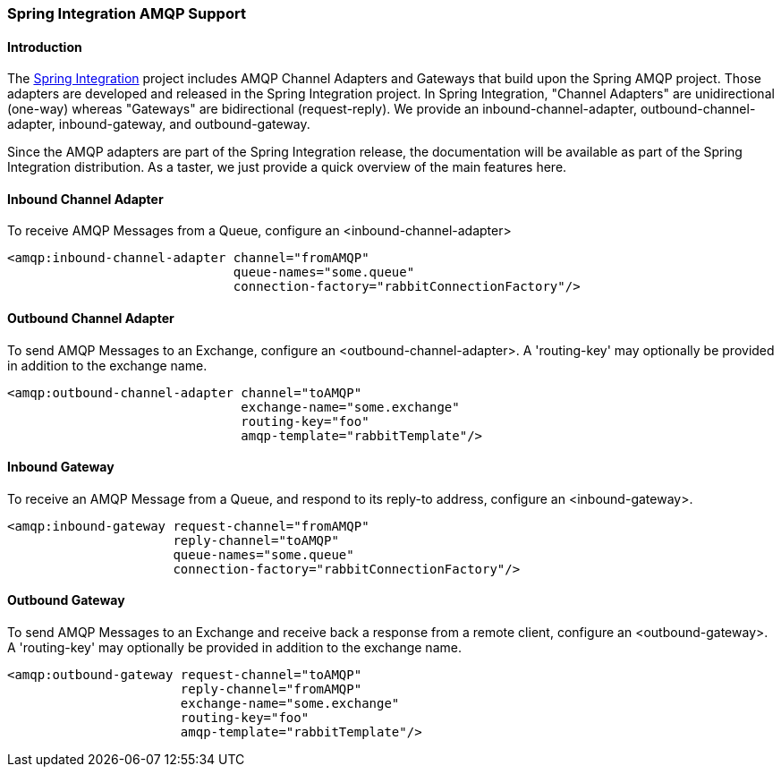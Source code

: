 [[spring-integration-amqp]]
=== Spring Integration AMQP Support

[[spring-integration-amqp-introduction]]
==== Introduction

The http://www.springsource.org/spring-integration[Spring Integration] project includes AMQP Channel Adapters and Gateways that build upon the Spring AMQP project.
Those adapters are developed and released in the Spring Integration project.
In Spring Integration, "Channel Adapters" are unidirectional (one-way) whereas "Gateways" are bidirectional (request-reply).
We provide an inbound-channel-adapter, outbound-channel-adapter, inbound-gateway, and outbound-gateway.

Since the AMQP adapters are part of the Spring Integration release, the documentation will be available as part of the Spring Integration distribution.
As a taster, we just provide a quick overview of the main features here.

==== Inbound Channel Adapter

To receive AMQP Messages from a Queue, configure an <inbound-channel-adapter>

[source,xml]
----
<amqp:inbound-channel-adapter channel="fromAMQP"
                              queue-names="some.queue"
                              connection-factory="rabbitConnectionFactory"/>
----

==== Outbound Channel Adapter

To send AMQP Messages to an Exchange, configure an <outbound-channel-adapter>.
A 'routing-key' may optionally be provided in addition to the exchange name.

[source,xml]
----
<amqp:outbound-channel-adapter channel="toAMQP"
                               exchange-name="some.exchange"
                               routing-key="foo"
                               amqp-template="rabbitTemplate"/>
----

==== Inbound Gateway

To receive an AMQP Message from a Queue, and respond to its reply-to address, configure an <inbound-gateway>.

[source,xml]
----
<amqp:inbound-gateway request-channel="fromAMQP"
                      reply-channel="toAMQP"
                      queue-names="some.queue"
                      connection-factory="rabbitConnectionFactory"/>
----

==== Outbound Gateway

To send AMQP Messages to an Exchange and receive back a response from a remote client, configure an <outbound-gateway>.
A 'routing-key' may optionally be provided in addition to the exchange name.

[source,xml]
----
<amqp:outbound-gateway request-channel="toAMQP"
                       reply-channel="fromAMQP"
                       exchange-name="some.exchange"
                       routing-key="foo"
                       amqp-template="rabbitTemplate"/>
----
